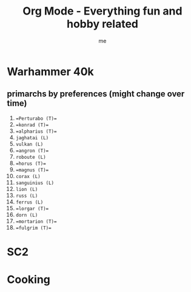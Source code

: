 # -*- mode: org -*-
#+TITLE: Org Mode - Everything fun and hobby related
#+LANGUAGE:  en
#+AUTHOR: me
#+OPTIONS:   H:3 num:t   toc:3 \n:nil @:t ::t |:t ^:nil -:t f:t *:t <:nil
#+OPTIONS:   TeX:t LaTeX:nil skip:nil d:nil todo:t pri:nil tags:not-in-toc
#+OPTIONS:   author:t creator:t timestamp:t email:t
#+DESCRIPTION: A description and todos things for anything fun and hobby related (cooking for example, but not running related things which have their own org file).
#+KEYWORDS:  org-mode Emacs organization GTD getting-things-done fun
#+INFOJS_OPT: view:nil toc:t ltoc:t mouse:underline buttons:0 path:http://orgmode.org/org-info.js
#+CATEGORY: Fun
#+TAGS: Fun
#+EXPORT_SELECT_TAGS: export
#+EXPORT_EXCLUDE_TAGS: noexport
#+TODO: TODO(t) WAIT(w@/!) | DONE(d!) CANCELED(c@)

* Warhammer 40k
** primarchs by preferences (might change over time)
1. ==Perturabo (T)==
2. ==konrad (T)== 
3. ==alpharius (T)==
4. ~jaghatai (L)~
5. ~vulkan (L)~
6. ==angron (T)==
7. ~roboute (L)~
8. ==horus (T)==
9. ==magnus (T)==
10. ~corax (L)~
11. ~sanguinius (L)~
12. ~lion (L)~
13. ~russ (L)~
14. ~ferrus (L)~
15. ==lorgar (T)==
16. ~dorn (L)~
17. ==mortarion (T)==
18. ==fulgrim (T)==

* SC2
* Cooking
